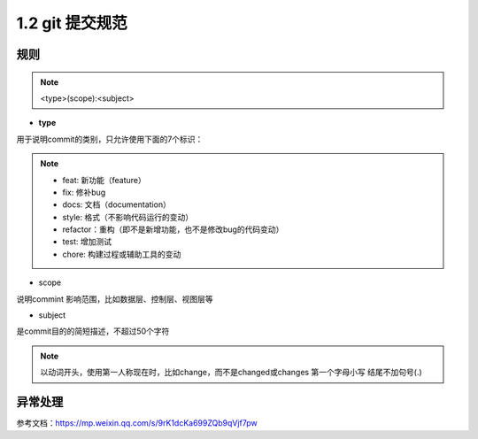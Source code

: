 ========================
1.2 git 提交规范
========================

规则
===============

.. note:: <type>(scope):<subject>

- **type**
用于说明commit的类别，只允许使用下面的7个标识：

.. note:: - feat: 新功能（feature）
          - fix: 修补bug
          - docs: 文档（documentation）
          - style: 格式（不影响代码运行的变动）
          - refactor：重构（即不是新增功能，也不是修改bug的代码变动）
          - test: 增加测试
          - chore: 构建过程或辅助工具的变动

- scope

说明commint 影响范围，比如数据层、控制层、视图层等

- subject

是commit目的的简短描述，不超过50个字符

.. note:: 以动词开头，使用第一人称现在时，比如change，而不是changed或changes
          第一个字母小写
          结尾不加句号(.)

异常处理
===============


参考文档：https://mp.weixin.qq.com/s/9rK1dcKa699ZQb9qVjf7pw